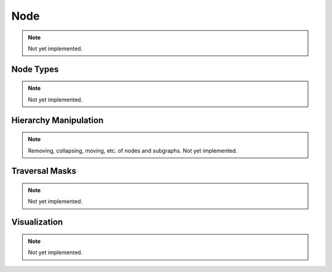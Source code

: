 Node
====

.. note::
    
    Not yet implemented.

Node Types
----------

.. note::
    
    Not yet implemented.

Hierarchy Manipulation
----------------------

.. note::
    
    Removing, collapsing, moving, etc. of nodes and subgraphs. Not yet implemented.

Traversal Masks
---------------

.. note::
    
    Not yet implemented.

Visualization
-------------

.. note::

    Not yet implemented.
